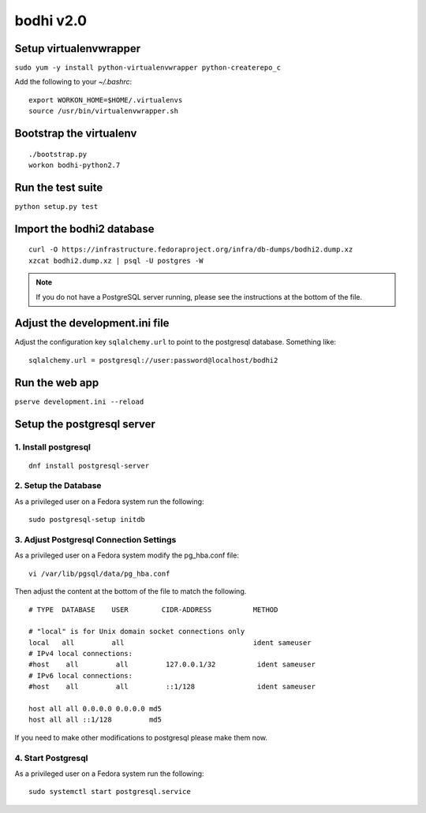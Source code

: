 bodhi v2.0
==========

Setup virtualenvwrapper
-----------------------
``sudo yum -y install python-virtualenvwrapper python-createrepo_c``

Add the following to your `~/.bashrc`::

    export WORKON_HOME=$HOME/.virtualenvs
    source /usr/bin/virtualenvwrapper.sh

Bootstrap the virtualenv
------------------------
::

    ./bootstrap.py
    workon bodhi-python2.7

Run the test suite
------------------
``python setup.py test``

Import the bodhi2 database
--------------------------
::

    curl -O https://infrastructure.fedoraproject.org/infra/db-dumps/bodhi2.dump.xz
    xzcat bodhi2.dump.xz | psql -U postgres -W

.. note:: If you do not have a PostgreSQL server running, please see the
          instructions at the bottom of the file.

Adjust the development.ini file
-------------------------------

Adjust the configuration key ``sqlalchemy.url`` to point to the postgresql
database. Something like:
::

    sqlalchemy.url = postgresql://user:password@localhost/bodhi2

Run the web app
---------------
``pserve development.ini --reload``



Setup the postgresql server
---------------------------

1. Install postgresql
~~~~~~~~~~~~~~~~~~~~~
::

    dnf install postgresql-server


2. Setup the Database
~~~~~~~~~~~~~~~~~~~~~

As a privileged user on a Fedora system run the following:
::

    sudo postgresql-setup initdb


3. Adjust Postgresql Connection Settings
~~~~~~~~~~~~~~~~~~~~~~~~~~~~~~~~~~~~~~~~

As a privileged user on a Fedora system modify the pg_hba.conf file:
::

    vi /var/lib/pgsql/data/pg_hba.conf

Then adjust the content at the bottom of the file to match the following.

::

  # TYPE  DATABASE    USER        CIDR-ADDRESS          METHOD

  # "local" is for Unix domain socket connections only
  local   all         all                               ident sameuser
  # IPv4 local connections:
  #host    all         all         127.0.0.1/32          ident sameuser
  # IPv6 local connections:
  #host    all         all         ::1/128               ident sameuser

  host all all 0.0.0.0 0.0.0.0 md5
  host all all ::1/128         md5


If you need to make other modifications to postgresql please make them now.

4. Start Postgresql
~~~~~~~~~~~~~~~~~~~

As a privileged user on a Fedora system run the following:
::

    sudo systemctl start postgresql.service
